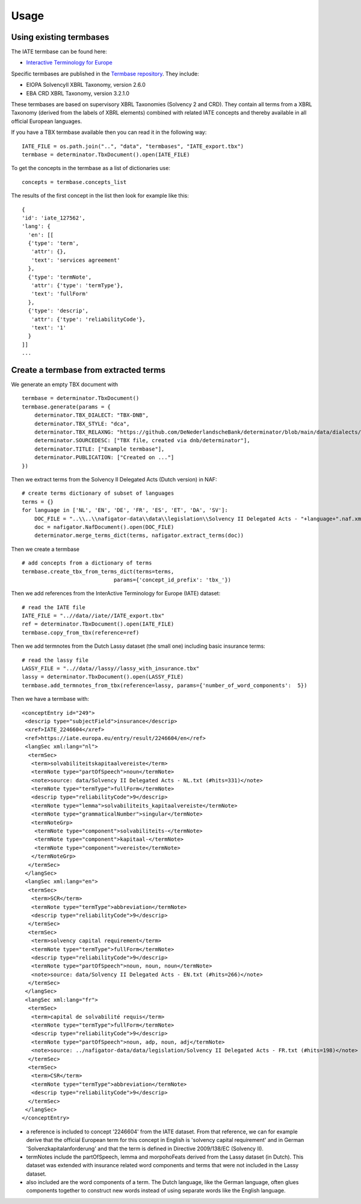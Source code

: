 Usage
-----

Using existing termbases
========================

The IATE termbase can be found here:

* `Interactive Terminology for Europe <https://iate.europa.eu/home/>`_

Specific termbases are published in the `Termbase repository <https://data.world/wjwillemse/termbases>`_. They include:

* EIOPA SolvencyII XBRL Taxonomy, version 2.6.0

* EBA CRD XBRL Taxonomy, version 3.2.1.0

These termbases are based on supervisory XBRL Taxonomies (Solvency 2 and CRD). They contain all terms from a XBRL Taxonomy (derived from the labels of XBRL elements) combined with related IATE concepts and thereby available in all official European languages.

If you have a TBX termbase available then you can read it in the following way:

::

    IATE_FILE = os.path.join("..", "data", "termbases", "IATE_export.tbx")
    termbase = determinator.TbxDocument().open(IATE_FILE)

To get the concepts in the termbase as a list of dictionaries use:

::

    concepts = termbase.concepts_list

The results of the first concept in the list then look for example like this:

:: 

    {
    'id': 'iate_127562',
    'lang': {
      'en': [[
      {'type': 'term', 
       'attr': {}, 
       'text': 'services agreement'
      },
      {'type': 'termNote', 
       'attr': {'type': 'termType'}, 
       'text': 'fullForm'
      },
      {'type': 'descrip', 
       'attr': {'type': 'reliabilityCode'}, 
       'text': '1'
      }
    ]]
    ...

Create a termbase from extracted terms
======================================

We generate an empty TBX document with

::

    termbase = determinator.TbxDocument()
    termbase.generate(params = {
        determinator.TBX_DIALECT: "TBX-DNB",
        determinator.TBX_STYLE: "dca",
        determinator.TBX_RELAXNG: "https://github.com/DeNederlandscheBank/determinator/blob/main/data/dialects/TBX-DNB.rng",
        determinator.SOURCEDESC: ["TBX file, created via dnb/determinator"],
        determinator.TITLE: ["Example termbase"],
        determinator.PUBLICATION: ["Created on ..."]
    })

Then we extract terms from the Solvency II Delegated Acts (Dutch version) in NAF:

::

    # create terms dictionary of subset of languages
    terms = {}
    for language in ['NL', 'EN', 'DE', 'FR', 'ES', 'ET', 'DA', 'SV']:
        DOC_FILE = "..\\..\\nafigator-data\\data\\legislation\\Solvency II Delegated Acts - "+language+".naf.xml"
        doc = nafigator.NafDocument().open(DOC_FILE)
        determinator.merge_terms_dict(terms, nafigator.extract_terms(doc))

Then we create a termbase

::

    # add concepts from a dictionary of terms
    termbase.create_tbx_from_terms_dict(terms=terms, 
                                 params={'concept_id_prefix': 'tbx_'})

Then we add references from the InterActive Terminology for Europe (IATE) dataset:

::

    # read the IATE file
    IATE_FILE = "..//data//iate//IATE_export.tbx"
    ref = determinator.TbxDocument().open(IATE_FILE)
    termbase.copy_from_tbx(reference=ref)

Then we add termnotes from the Dutch Lassy dataset (the small one) including basic insurance terms:

::

    # read the lassy file
    LASSY_FILE = "..//data//lassy//lassy_with_insurance.tbx"
    lassy = determinator.TbxDocument().open(LASSY_FILE)
    termbase.add_termnotes_from_tbx(reference=lassy, params={'number_of_word_components':  5})

Then we have a termbase with:

::

    <conceptEntry id="249">
     <descrip type="subjectField">insurance</descrip>
     <xref>IATE_2246604</xref>
     <ref>https://iate.europa.eu/entry/result/2246604/en</ref>
     <langSec xml:lang="nl">
      <termSec>
       <term>solvabiliteitskapitaalvereiste</term>
       <termNote type="partOfSpeech">noun</termNote>
       <note>source: data/Solvency II Delegated Acts - NL.txt (#hits=331)</note>
       <termNote type="termType">fullForm</termNote>
       <descrip type="reliabilityCode">9</descrip>
       <termNote type="lemma">solvabiliteits_kapitaalvereiste</termNote>
       <termNote type="grammaticalNumber">singular</termNote>
       <termNoteGrp>
        <termNote type="component">solvabiliteits-</termNote>
        <termNote type="component">kapitaal-</termNote>
        <termNote type="component">vereiste</termNote>
       </termNoteGrp>
      </termSec>
     </langSec>
     <langSec xml:lang="en">
      <termSec>
       <term>SCR</term>
       <termNote type="termType">abbreviation</termNote>
       <descrip type="reliabilityCode">9</descrip>
      </termSec>
      <termSec>
       <term>solvency capital requirement</term>
       <termNote type="termType">fullForm</termNote>
       <descrip type="reliabilityCode">9</descrip>
       <termNote type="partOfSpeech">noun, noun, noun</termNote>
       <note>source: data/Solvency II Delegated Acts - EN.txt (#hits=266)</note>
      </termSec>
     </langSec>
     <langSec xml:lang="fr">
      <termSec>
       <term>capital de solvabilité requis</term>
       <termNote type="termType">fullForm</termNote>
       <descrip type="reliabilityCode">9</descrip>
       <termNote type="partOfSpeech">noun, adp, noun, adj</termNote>
       <note>source: ../nafigator-data/data/legislation/Solvency II Delegated Acts - FR.txt (#hits=198)</note>
      </termSec>
      <termSec>
       <term>CSR</term>
       <termNote type="termType">abbreviation</termNote>
       <descrip type="reliabilityCode">9</descrip>
      </termSec>
     </langSec>
    </conceptEntry>

* a reference is included to concept '2246604' from the IATE dataset. From that reference, we can for example derive that the official European term for this concept in English is 'solvency capital requirement' and in German 'Solvenzkapitalanforderung' and that the term is defined in Directive 2009/138/EC (Solvency II).

* termNotes include the partOfSpeech, lemma and morpohoFeats derived from the Lassy dataset (in Dutch). This dataset was extended with insurance related word components and terms that were not included in the Lassy dataset.

* also included are the word components of a term. The Dutch language, like the German language, often glues components together to construct new words instead of using separate words like the English language.
